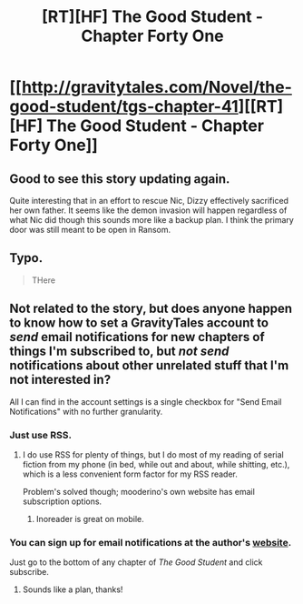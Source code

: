 #+TITLE: [RT][HF] The Good Student - Chapter Forty One

* [[http://gravitytales.com/Novel/the-good-student/tgs-chapter-41][[RT][HF] The Good Student - Chapter Forty One]]
:PROPERTIES:
:Author: godblessthischild
:Score: 34
:DateUnix: 1517166565.0
:DateShort: 2018-Jan-28
:END:

** Good to see this story updating again.

Quite interesting that in an effort to rescue Nic, Dizzy effectively sacrificed her own father. It seems like the demon invasion will happen regardless of what Nic did though this sounds more like a backup plan. I think the primary door was still meant to be open in Ransom.
:PROPERTIES:
:Author: haiku_fornification
:Score: 12
:DateUnix: 1517171601.0
:DateShort: 2018-Jan-29
:END:


** Typo.

#+begin_quote
  THere
#+end_quote
:PROPERTIES:
:Author: Veedrac
:Score: 3
:DateUnix: 1517179155.0
:DateShort: 2018-Jan-29
:END:


** Not related to the story, but does anyone happen to know how to set a GravityTales account to /send/ email notifications for new chapters of things I'm subscribed to, but /not send/ notifications about other unrelated stuff that I'm not interested in?

All I can find in the account settings is a single checkbox for "Send Email Notifications" with no further granularity.
:PROPERTIES:
:Author: noggin-scratcher
:Score: 3
:DateUnix: 1517167868.0
:DateShort: 2018-Jan-28
:END:

*** Just use RSS.
:PROPERTIES:
:Author: Amonwilde
:Score: 3
:DateUnix: 1517174668.0
:DateShort: 2018-Jan-29
:END:

**** I do use RSS for plenty of things, but I do most of my reading of serial fiction from my phone (in bed, while out and about, while shitting, etc.), which is a less convenient form factor for my RSS reader.

Problem's solved though; mooderino's own website has email subscription options.
:PROPERTIES:
:Author: noggin-scratcher
:Score: 3
:DateUnix: 1517175335.0
:DateShort: 2018-Jan-29
:END:

***** Inoreader is great on mobile.
:PROPERTIES:
:Author: GlueBoy
:Score: 1
:DateUnix: 1517207769.0
:DateShort: 2018-Jan-29
:END:


*** You can sign up for email notifications at the author's [[http://moodylit.com][website]].

Just go to the bottom of any chapter of /The Good Student/ and click subscribe.
:PROPERTIES:
:Author: SophSeek
:Score: 2
:DateUnix: 1517169432.0
:DateShort: 2018-Jan-28
:END:

**** Sounds like a plan, thanks!
:PROPERTIES:
:Author: noggin-scratcher
:Score: 2
:DateUnix: 1517169496.0
:DateShort: 2018-Jan-28
:END:
